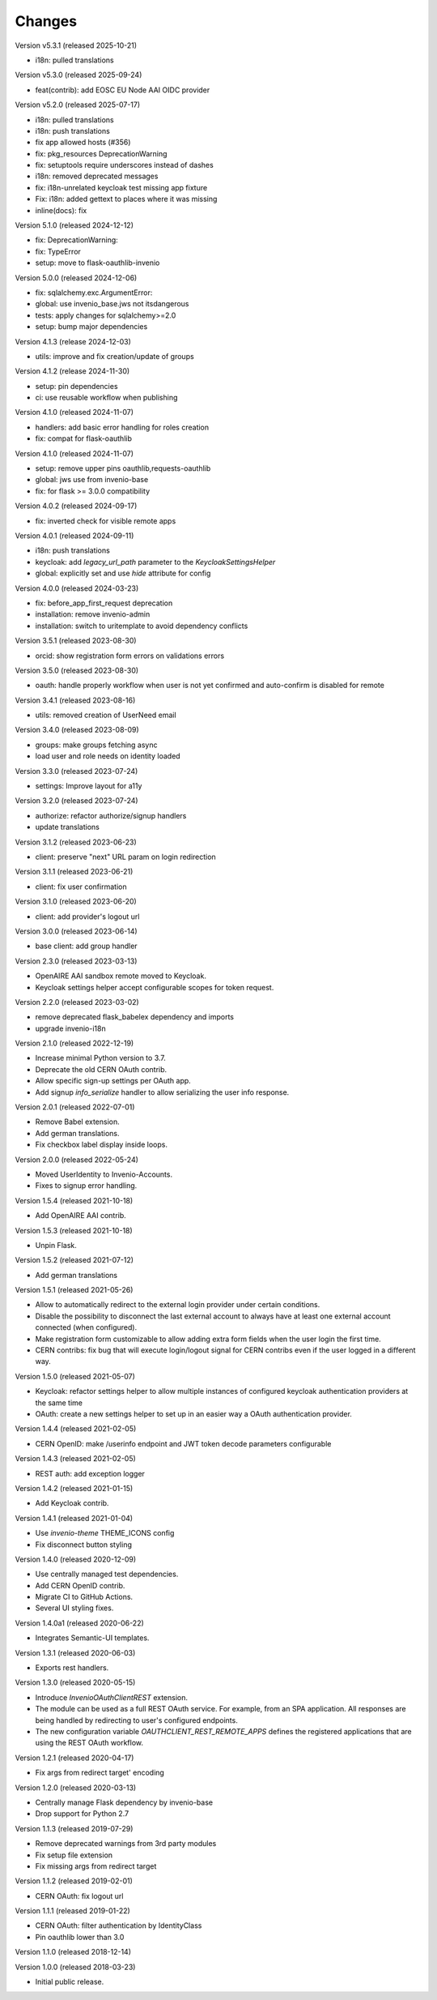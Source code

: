 ..
    This file is part of Invenio.
    Copyright (C) 2015-2023 CERN.
    Copyright (C) 2024 Graz University of Technology.
    Copyright (C) 2025 KTH Royal Institute of Technology.

    Invenio is free software; you can redistribute it and/or modify it
    under the terms of the MIT License; see LICENSE file for more details.

Changes
=======

Version v5.3.1 (released 2025-10-21)

- i18n: pulled translations

Version v5.3.0 (released 2025-09-24)

- feat(contrib): add EOSC EU Node AAI OIDC provider

Version v5.2.0 (released 2025-07-17)

- i18n: pulled translations
- i18n: push translations
- fix app allowed hosts (#356)
- fix: pkg_resources DeprecationWarning
- fix: setuptools require underscores instead of dashes
- i18n: removed deprecated messages
- fix: i18n-unrelated keycloak test missing app fixture
- Fix: i18n: added gettext to places where it was missing
- inline(docs): fix

Version 5.1.0 (released 2024-12-12)

- fix: DeprecationWarning:
- fix: TypeError
- setup: move to flask-oauthlib-invenio

Version 5.0.0 (released 2024-12-06)

- fix: sqlalchemy.exc.ArgumentError:
- global: use invenio_base.jws not itsdangerous
- tests: apply changes for sqlalchemy>=2.0
- setup: bump major dependencies

Version 4.1.3 (release 2024-12-03)

- utils: improve and fix creation/update of groups

Version 4.1.2 (release 2024-11-30)

- setup: pin dependencies
- ci: use reusable workflow when publishing

Version 4.1.0 (released 2024-11-07)

- handlers: add basic error handling for roles creation
- fix: compat for flask-oauthlib

Version 4.1.0 (released 2024-11-07)

- setup: remove upper pins oauthlib,requests-oauthlib
- global: jws use from invenio-base
- fix: for flask >= 3.0.0 compatibility

Version 4.0.2 (released 2024-09-17)

- fix: inverted check for visible remote apps

Version 4.0.1 (released 2024-09-11)

- i18n: push translations
- keycloak: add `legacy_url_path` parameter to the `KeycloakSettingsHelper`
- global: explicitly set and use `hide` attribute for config

Version 4.0.0 (released 2024-03-23)

- fix: before_app_first_request deprecation
- installation: remove invenio-admin
- installation: switch to uritemplate to avoid dependency conflicts

Version 3.5.1 (released 2023-08-30)

- orcid: show registration form errors on validations errors

Version 3.5.0 (released 2023-08-30)

- oauth: handle properly workflow when user is not yet confirmed and auto-confirm is
  disabled for remote

Version 3.4.1 (released 2023-08-16)

- utils: removed creation of UserNeed email

Version 3.4.0 (released 2023-08-09)

- groups: make groups fetching async
- load user and role needs on identity loaded

Version 3.3.0 (released 2023-07-24)

- settings: Improve layout for a11y

Version 3.2.0 (released 2023-07-24)

- authorize: refactor authorize/signup handlers
- update translations

Version 3.1.2 (released 2023-06-23)

- client: preserve "next" URL param on login redirection

Version 3.1.1 (released 2023-06-21)

- client: fix user confirmation

Version 3.1.0 (released 2023-06-20)

- client: add provider's logout url

Version 3.0.0 (released 2023-06-14)

- base client: add group handler

Version 2.3.0 (released 2023-03-13)

- OpenAIRE AAI sandbox remote moved to Keycloak.
- Keycloak settings helper accept configurable scopes for token request.

Version 2.2.0 (released 2023-03-02)

- remove deprecated flask_babelex dependency and imports
- upgrade invenio-i18n

Version 2.1.0 (released 2022-12-19)

- Increase minimal Python version to 3.7.
- Deprecate the old CERN OAuth contrib.
- Allow specific sign-up settings per OAuth app.
- Add signup `info_serialize` handler to allow serializing the
  user info response.

Version 2.0.1 (released 2022-07-01)

- Remove Babel extension.
- Add german translations.
- Fix checkbox label display inside loops.

Version 2.0.0 (released 2022-05-24)

- Moved UserIdentity to Invenio-Accounts.
- Fixes to signup error handling.

Version 1.5.4 (released 2021-10-18)

- Add OpenAIRE AAI contrib.

Version 1.5.3 (released 2021-10-18)

- Unpin Flask.

Version 1.5.2 (released 2021-07-12)

- Add german translations

Version 1.5.1 (released 2021-05-26)

- Allow to automatically redirect to the external login provider under
  certain conditions.
- Disable the possibility to disconnect the last external account to
  always have at least one external account connected (when configured).
- Make registration form customizable to allow adding extra form fields
  when the user login the first time.
- CERN contribs: fix bug that will execute login/logout signal for CERN
  contribs even if the user logged in a different way.

Version 1.5.0 (released 2021-05-07)

- Keycloak: refactor settings helper to allow multiple instances of
  configured keycloak authentication providers at the same time
- OAuth: create a new settings helper to set up in an easier way a OAuth
  authentication provider.

Version 1.4.4 (released 2021-02-05)

- CERN OpenID: make /userinfo endpoint and JWT token decode parameters
  configurable

Version 1.4.3 (released 2021-02-05)

- REST auth: add exception logger

Version 1.4.2 (released 2021-01-15)

- Add Keycloak contrib.

Version 1.4.1 (released 2021-01-04)

- Use `invenio-theme` THEME_ICONS config
- Fix disconnect button styling

Version 1.4.0 (released 2020-12-09)

- Use centrally managed test dependencies.
- Add CERN OpenID contrib.
- Migrate CI to GitHub Actions.
- Several UI styling fixes.

Version 1.4.0a1 (released 2020-06-22)

- Integrates Semantic-UI templates.

Version 1.3.1 (released 2020-06-03)

- Exports rest handlers.

Version 1.3.0 (released 2020-05-15)

- Introduce `InvenioOAuthClientREST` extension.
- The module can be used as a full REST OAuth service. For example, from
  an SPA application. All responses are being handled by redirecting to
  user's configured endpoints.
- The new configuration variable `OAUTHCLIENT_REST_REMOTE_APPS` defines the
  registered applications that are using the REST OAuth workflow.

Version 1.2.1 (released 2020-04-17)

- Fix args from redirect target' encoding

Version 1.2.0 (released 2020-03-13)

- Centrally manage Flask dependency by invenio-base
- Drop support for Python 2.7

Version 1.1.3 (released 2019-07-29)

- Remove deprecated warnings from 3rd party modules
- Fix setup file extension
- Fix missing args from redirect target

Version 1.1.2 (released 2019-02-01)

- CERN OAuth: fix logout url

Version 1.1.1 (released 2019-01-22)

- CERN OAuth: filter authentication by IdentityClass
- Pin oauthlib lower than 3.0

Version 1.1.0 (released 2018-12-14)

Version 1.0.0 (released 2018-03-23)

- Initial public release.
